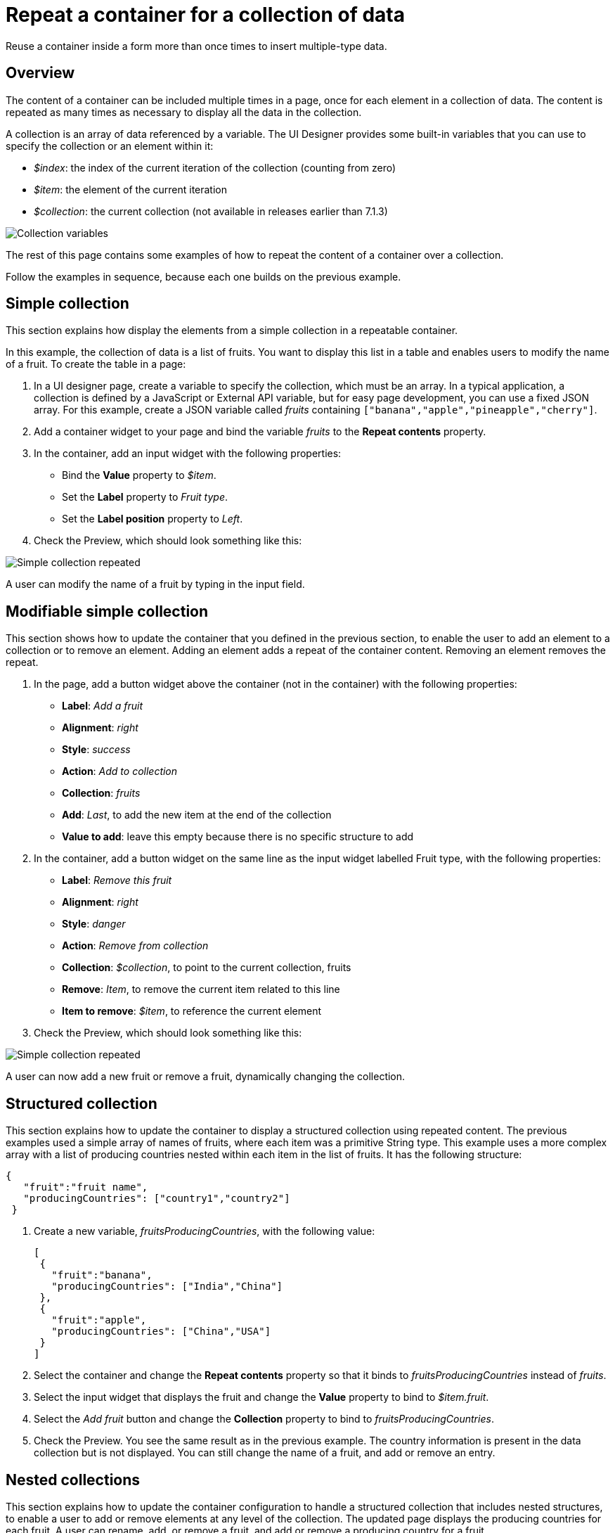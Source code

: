= Repeat a container for a collection of data

Reuse a container inside a form more than once times to insert multiple-type data.

== Overview

The content of a container can be included multiple times in a page, once for each element in a collection of data. The content is repeated as many times as necessary to display all the data in the collection.

A collection is an array of data referenced by a variable. The UI Designer provides some built-in variables that you can use to specify the collection or an element within it:

* _$index_: the index of the current iteration of the collection (counting from zero)
* _$item_: the element of the current iteration
* _$collection_: the current collection (not available in releases earlier than 7.1.3)

image::images/images-6_0/UID_ContainerCollection.png[Collection variables]

The rest of this page contains some examples of how to repeat the content of a container over a collection.

Follow the examples in sequence, because each one builds on the previous example.

== Simple collection

This section explains how display the elements from a simple collection in a repeatable container.

In this example, the collection of data is a list of fruits. You want to display this list in a table and enables users to modify the name of a fruit. To create the table in a page:

. In a UI designer page, create a variable to specify the collection, which must be an array. In a typical application, a collection is defined by a JavaScript or External API variable, but for easy page development, you can use a fixed JSON array. For this example, create a JSON variable called _fruits_ containing `["banana","apple","pineapple","cherry"]`.
. Add a container widget to your page and bind the variable _fruits_ to the *Repeat contents* property.
. In the container, add an input widget with the following properties:
 ** Bind the *Value* property to _$item_.
 ** Set the *Label* property to _Fruit type_.
 ** Set the *Label position* property to _Left_.
. Check the Preview, which should look something like this:

image:images/images-6_0/UID_ContainerSimpleFruits.png[Simple collection repeated]
// {.img-responsive}

A user can modify the name of a fruit by typing in the input field.

== Modifiable simple collection

This section shows how to update the container that you defined in the previous section, to enable the user to add an element to a collection or to remove an element. Adding an element adds a repeat of the container content. Removing an element removes the repeat.

. In the page, add a button widget above the container (not in the container) with the following properties:
 ** *Label*: _Add a fruit_
 ** *Alignment*: _right_
 ** *Style*: _success_
 ** *Action*: _Add to collection_
 ** *Collection*: _fruits_
 ** *Add*: _Last_, to add the new item at the end of the collection
 ** *Value to add*: leave this empty because there is no specific structure to add
. In the container, add a button widget on the same line as the input widget labelled Fruit type, with the following properties:
 ** *Label*: _Remove this fruit_
 ** *Alignment*: _right_
 ** *Style*: _danger_
 ** *Action*: _Remove from collection_
 ** *Collection*: _$collection_, to point to the current collection, fruits
 ** *Remove*: _Item_, to remove the current item related to this line
 ** *Item to remove*: _$item_, to reference the current element
. Check the Preview, which should look something like this:

image::images/images-6_0/UID_ContainerSimpleFruitsAddRemove.png[Simple collection repeated]

A user can now add a new fruit or remove a fruit, dynamically changing the collection.

== Structured collection

This section explains how to update the container to display a structured collection using repeated content. The previous examples used a simple array of names of fruits, where each item was a primitive String type. This example uses a more complex array with a list of producing countries nested within each item in the list of fruits. It has the following structure:

[source,json]
----
{
   "fruit":"fruit name",
   "producingCountries": ["country1","country2"]
 }
----

. Create a new variable, _fruitsProducingCountries_, with the following value:
+
[source,json]
----
[
 {
   "fruit":"banana",
   "producingCountries": ["India","China"]
 },
 {
   "fruit":"apple",
   "producingCountries": ["China","USA"]
 }
]
----

. Select the container and change the *Repeat contents* property so that it binds to _fruitsProducingCountries_ instead of _fruits_.
. Select the input widget that displays the fruit and change the *Value* property to bind to _$item.fruit_.
. Select the _Add fruit_ button and change the *Collection* property to bind to _fruitsProducingCountries_.
. Check the Preview. You see the same result as in the previous example. The country information is present in the data collection but is not displayed. You can still change the name of a fruit, and add or remove an entry.

== Nested collections

This section explains how to update the container configuration to handle a structured collection that includes nested structures, to enable a user to add or remove elements at any level of the collection. The updated page displays the producing countries for each fruit. A user can rename, add, or remove a fruit, and add or remove a producing country for a fruit.

. Add a button widget in the existing container, below the row that contains the _Fruit type_ input widget and the _Remove this fruit_ button. Configure the button widget properties as follows:
 ** *Label*: _Add producing country_
 ** *Alignment*: _left_
 ** *Style*: _success_
 ** *Action*: _Add to collection_
 ** *Collection*: _$item.producingCountries_, to specify the element of the data structure to which the element is added
 ** *Add*: _Last_, to add the new item is added at the end of the collection
 ** *Value to add*: leave this empty because there is no specific structure to add
. Add a new container widget inside the existing container below the _Add producing country_ button.
. To repeat the content of this new container for the collection of producing countries associated with each fruit type, bind the *Repeat contents* property of this container to _$item.producingCountries_.
. Add an input widget in the new container to display the producing countries. Set the widget properties as follows:
 ** *Label*: _Producing country_
 ** *Label position*: _left_
 ** *Value*: bind to _$item_, to specify the current item within the collection _producingCountries_.
. To enable the user to remove a producing country item, add a button widget in the container in the same row as the _Producing country_ input widget. Configure the button widget properties as follows:
 ** *Label*: _Remove this producing country_
 ** *Alignment*: _righ_
 ** *Style*: _danger_
 ** *Action*: _Remove from collection_
 ** *Collection*: _$collection_, to specify the current collection, producingCountries. (You could also specify the collection explicitly as _fruitsProducingCountries.producingCountries_, but for better maintainability this is not recommended because if you specify the collection explicitly and subsequently change the collection name or the parent collection name, you need to remember to update this property setting)
 ** *Remove*: _Item_, to remove the current item related to this line
 ** *Item to remove*: _$item_, to specify the current element
. Check the Preview, which should look something like this:

image::images/images-6_0/UID_ContainerStructuredFruitsAddRemove.png[Simple collection repeated]

You can rename, add, and remove fruits, and add or remove countries, dynamically changing the structure of your collection.
